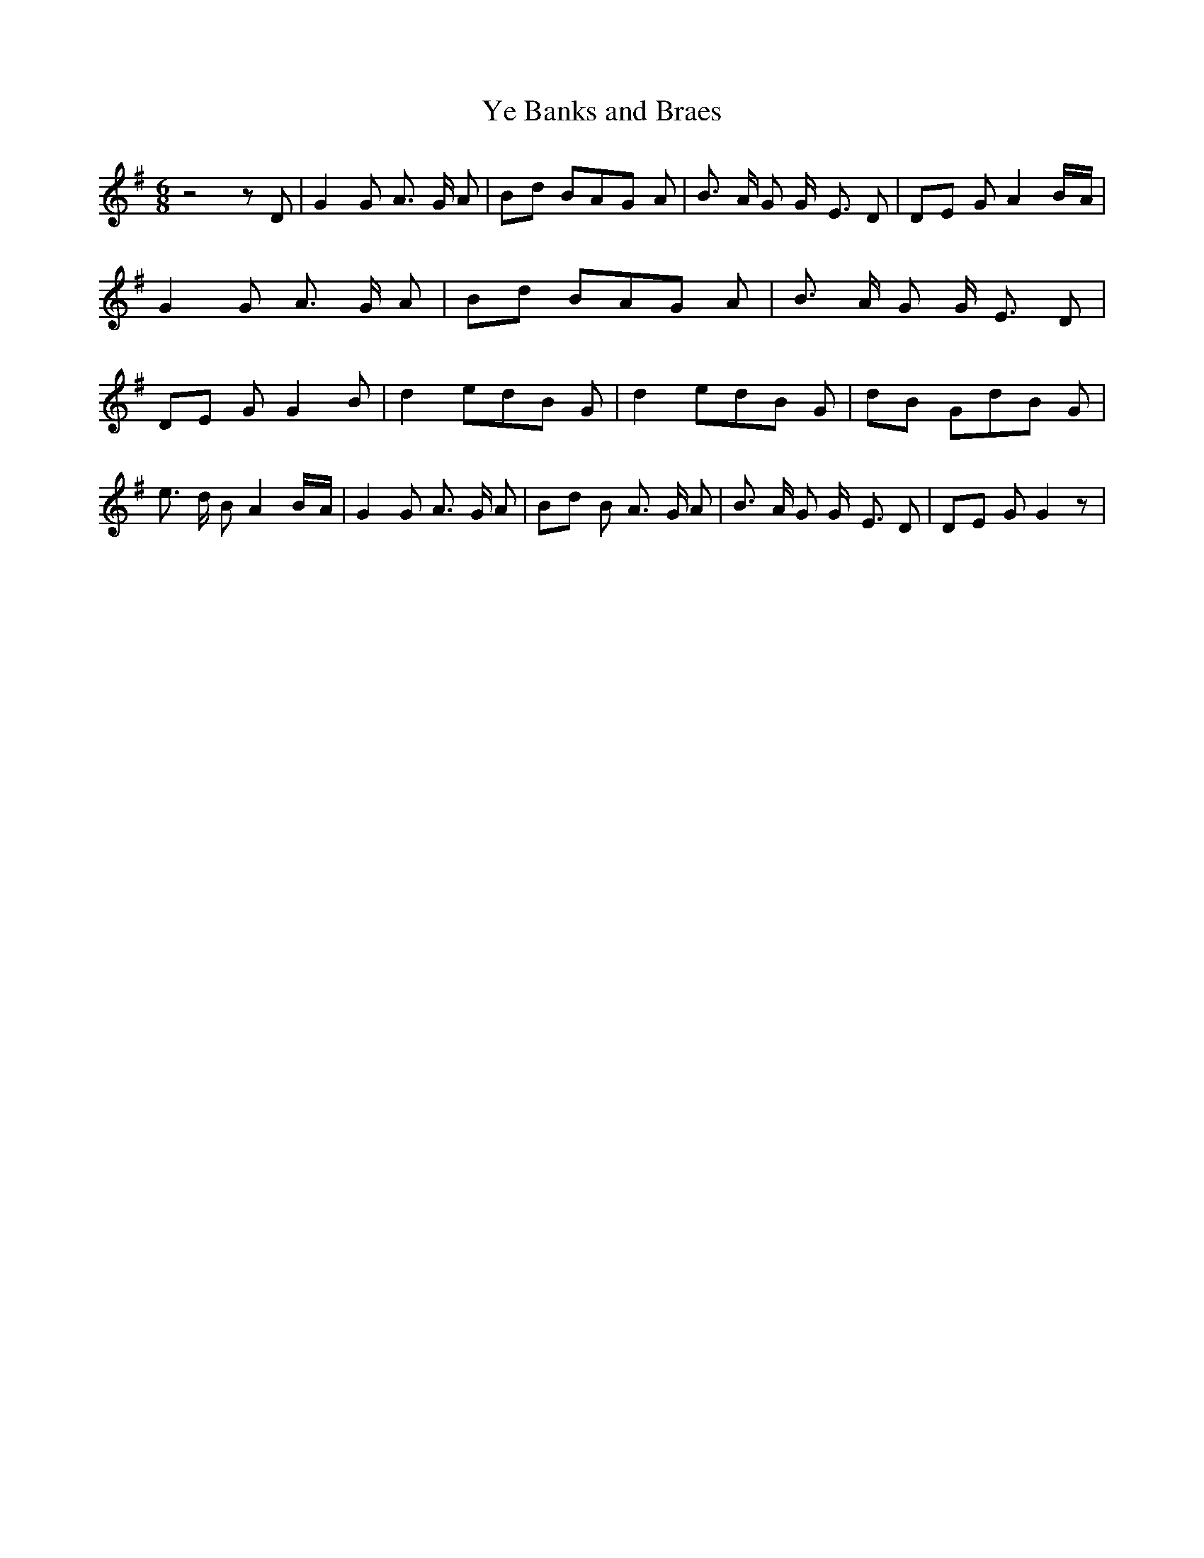 % Generated more or less automatically by swtoabc by Erich Rickheit KSC
X:1
T:Ye Banks and Braes
M:6/8
L:1/8
K:G
 z4 z D| G2 G A3/2- G/2 A|B-d BA-G A| B3/2- A/2 G G/2- E3/2 D|D-E G A2B/2-A/2|\
 G2 G A3/2- G/2 A|B-d BA-G A| B3/2- A/2 G G/2- E3/2 D|D-E G G2 B| d2 ed-B G|\
 d2 ed-B G|d-B Gd-B G| e3/2- d/2 B A2B/2-A/2| G2 G A3/2- G/2 A|B-d B A3/2- G/2 A|\
 B3/2- A/2 G G/2- E3/2 D|D-E G G2 z|

